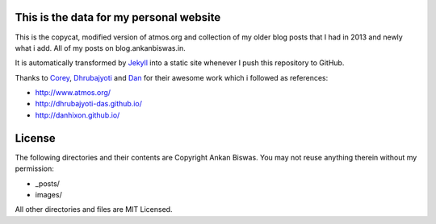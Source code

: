 This is the data for my personal website
========================================

This is the copycat, modified version of atmos.org and collection of my older blog posts that I had in 2013 and newly what i add. All of my posts on blog.ankanbiswas.in.

It is automatically transformed by Jekyll_ into a static site whenever I push this repository to GitHub.

Thanks to Corey_, Dhrubajyoti_ and Dan_ for their awesome work which i followed as references:

* http://www.atmos.org/
* http://dhrubajyoti-das.github.io/
* http://danhixon.github.io/

.. _Jekyll: http://jekyllrb.com
.. _Corey: http://www.atmos.org/
.. _Dhrubajyoti: https://github.com/dhrubajyoti-das
.. _Dan: https://github.com/danhixon

License
=======
The following directories and their contents are Copyright Ankan Biswas. You may not reuse anything therein without my permission:

*   _posts/
*   images/

All other directories and files are MIT Licensed.
